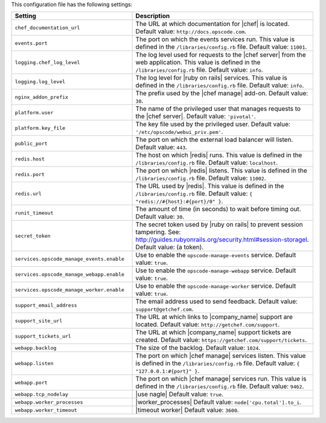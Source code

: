.. The contents of this file are included in multiple topics.
.. This file should not be changed in a way that hinders its ability to appear in multiple documentation sets.

This configuration file has the following settings:

.. list-table::
   :widths: 200 300
   :header-rows: 1

   * - Setting
     - Description
   * - ``chef_documentation_url``
     - The URL at which documentation for |chef| is located. Default value: ``http://docs.opscode.com``.
   * - ``events.port``
     - The port on which the events services run. This value is defined in the ``/libraries/config.rb`` file. Default value: ``11001``.
   * - ``logging.chef_log_level``
     - The log level used for requests to the |chef server| from the web application. This value is defined in the ``/libraries/config.rb`` file. Default value: ``info``.
   * - ``logging.log_level``
     - The log level for |ruby on rails| services. This value is defined in the ``/libraries/config.rb`` file. Default value: ``info``.
   * - ``nginx_addon_prefix``
     - The prefix used by the |chef manage| add-on. Default value: ``30``.
   * - ``platform.user``
     - The name of the privileged user that manages requests to the |chef server|. Default value: ``'pivotal'``.
   * - ``platform.key_file``
     - The key file used by the privileged user. Default value: ``'/etc/opscode/webui_priv.pem'``.
   * - ``public_port``
     - The port on which the external load balancer will listen. Default value: ``443``.
   * - ``redis.host``
     - The host on which |redis| runs. This value is defined in the ``/libraries/config.rb`` file. Default value: ``localhost``.
   * - ``redis.port``
     - The port on which |redis| listens. This value is defined in the ``/libraries/config.rb`` file. Default value: ``11002``.
   * - ``redis.url``
     - The URL used by |redis|. This value is defined in the ``/libraries/config.rb`` file. Default value: ``{ "redis://#{host}:#{port}/0" }``.
   * - ``runit_timeout``
     - The amount of time (in seconds) to wait before timing out. Default value: ``30``.
   * - ``secret_token``
     - The secret token used by |ruby on rails| to prevent session tampering. See: http://guides.rubyonrails.org/security.html#session-storagel. Default value: (a token).
   * - ``services.opscode_manage_events.enable``
     - Use to enable the ``opscode-manage-events`` service. Default value: ``true``.
   * - ``services.opscode_manage_webapp.enable``
     - Use to enable the ``opscode-manage-webapp`` service. Default value: ``true``.
   * - ``services.opscode_manage_worker.enable``
     - Use to enable the ``opscode-manage-worker`` service. Default value: ``true``.
   * - ``support_email_address``
     - The email address used to send feedback. Default value: ``support@getchef.com``.
   * - ``support_site_url``
     - The URL at which links to |company_name| support are located. Default value: ``http://getchef.com/support``.
   * - ``support_tickets_url``
     - The URL at which |company_name| support tickets are created. Default value: ``https://getchef.com/support/tickets``.
   * - ``webapp.backlog``
     - The size of the backlog. Default value: ``1024``.
   * - ``webapp.listen``
     - The port on which |chef manage| services listen. This value is defined in the ``/libraries/config.rb`` file. Default value: ``{ "127.0.0.1:#{port}" }``.
   * - ``webapp.port``
     - The port on which |chef manage| services run. This value is defined in the ``/libraries/config.rb`` file. Default value: ``9462``.
   * - ``webapp.tcp_nodelay``
     - |use nagle| Default value: ``true``.
   * - ``webapp.worker_processes``
     - |worker_processes| Default value: ``node['cpu.total'].to_i``.
   * - ``webapp.worker_timeout``
     - |timeout worker| Default value: ``3600``.




